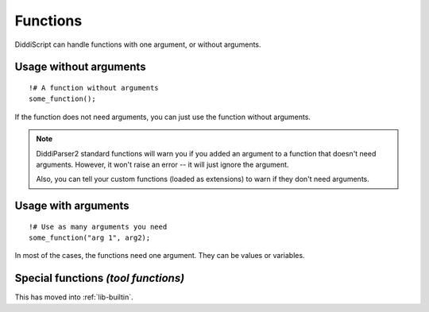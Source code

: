 .. _lang-functions:

Functions
=========

DiddiScript can handle functions with one argument, or without arguments.

Usage without arguments
-----------------------

::

     !# A function without arguments
     some_function();

If the function does not need arguments, you can just use
the function without arguments.

.. note::

   DiddiParser2 standard functions will warn you if you added an
   argument to a function that doesn't need arguments. However, it won't
   raise an error -- it will just ignore the argument.

   Also, you can tell your custom functions (loaded as extensions) to
   warn if they don't need arguments.

Usage with arguments
--------------------

::

    !# Use as many arguments you need
    some_function("arg 1", arg2);

In most of the cases, the functions need one argument. They can
be values or variables.

.. _tool-functions:

Special functions *(tool functions)*
------------------------------------

This has moved into :ref:`lib-builtin`.
